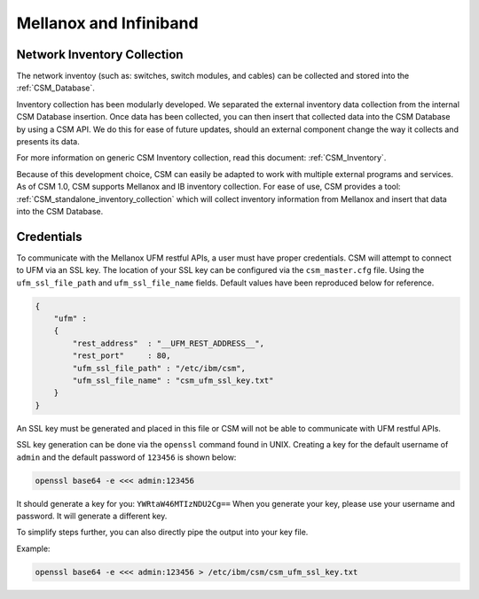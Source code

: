 Mellanox and Infiniband
=======================

Network Inventory Collection
----------------------------

The network inventoy (such as: switches, switch modules, and cables) can be collected and stored into the :ref:`CSM_Database`.

Inventory collection has been modularly developed. We separated the external inventory data collection from the internal CSM Database insertion. Once data has been collected, you can then insert that collected data into the CSM Database by using a CSM API. We do this for ease of future updates, should an external component change the way it collects and presents its data. 

For more information on generic CSM Inventory collection, read this document: :ref:`CSM_Inventory`.

Because of this development choice, CSM can easily be adapted to work with multiple external programs and services. As of CSM 1.0, CSM supports Mellanox and IB inventory collection. For ease of use, CSM provides a tool: :ref:`CSM_standalone_inventory_collection` which will collect inventory information from Mellanox and insert that data into the CSM Database. 

Credentials
-----------

To communicate with the Mellanox UFM restful APIs, a user must have proper credentials. CSM will attempt to connect to UFM via an SSL key. The location of your SSL key can be configured via the ``csm_master.cfg`` file. Using the ``ufm_ssl_file_path`` and ``ufm_ssl_file_name`` fields. Default values have been reproduced below for reference.

.. code-block:: json

	{
	    "ufm" :
	    {
	        "rest_address"  : "__UFM_REST_ADDRESS__",
	        "rest_port"     : 80,
	        "ufm_ssl_file_path" : "/etc/ibm/csm",
	        "ufm_ssl_file_name" : "csm_ufm_ssl_key.txt"
	    }
	}

An SSL key must be generated and placed in this file or CSM will not be able to communicate with UFM restful APIs. 

SSL key generation can be done via the ``openssl`` command found in UNIX. Creating a key for the default username of ``admin`` and the default password of ``123456`` is shown below: 

.. code-block:: bash

	openssl base64 -e <<< admin:123456

It should generate a key for you: ``YWRtaW46MTIzNDU2Cg==`` When you generate your key, please use your username and password. It will generate a different key.

To simplify steps further, you can also directly pipe the output into your key file. 

Example:

.. code-block:: bash

	openssl base64 -e <<< admin:123456 > /etc/ibm/csm/csm_ufm_ssl_key.txt